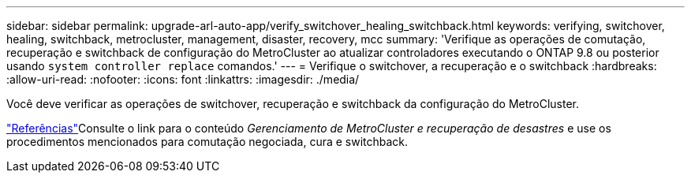 ---
sidebar: sidebar 
permalink: upgrade-arl-auto-app/verify_switchover_healing_switchback.html 
keywords: verifying, switchover, healing, switchback, metrocluster, management, disaster, recovery, mcc 
summary: 'Verifique as operações de comutação, recuperação e switchback de configuração do MetroCluster ao atualizar controladores executando o ONTAP 9.8 ou posterior usando `system controller replace` comandos.' 
---
= Verifique o switchover, a recuperação e o switchback
:hardbreaks:
:allow-uri-read: 
:nofooter: 
:icons: font
:linkattrs: 
:imagesdir: ./media/


[role="lead"]
Você deve verificar as operações de switchover, recuperação e switchback da configuração do MetroCluster.

link:other_references.html["Referências"]Consulte o link para o conteúdo _Gerenciamento de MetroCluster e recuperação de desastres_ e use os procedimentos mencionados para comutação negociada, cura e switchback.
